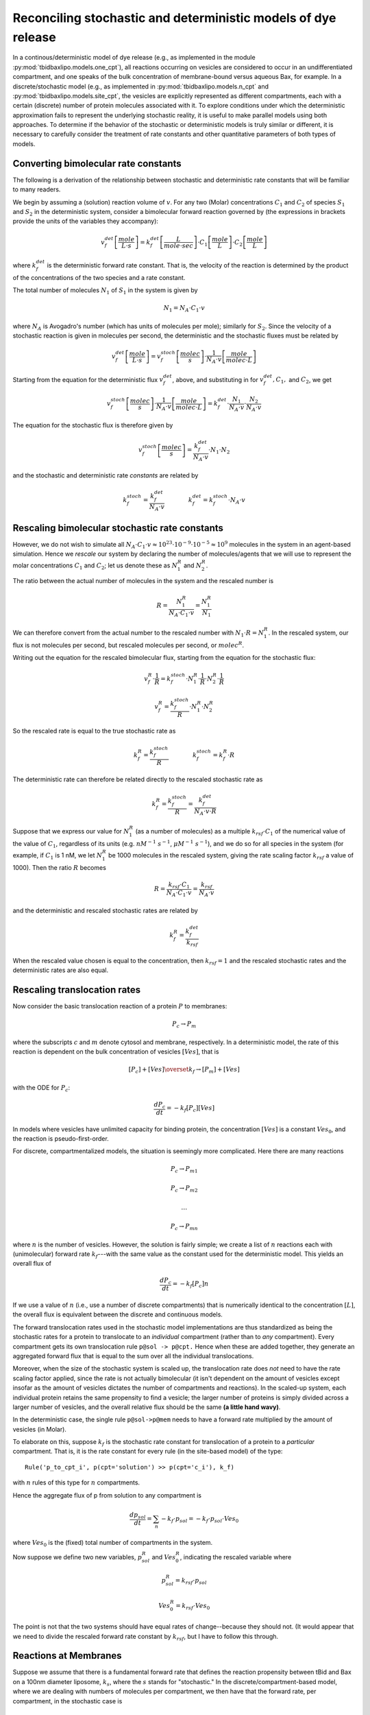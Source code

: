 Reconciling stochastic and deterministic models of dye release
==============================================================


In a continous/deterministic model of dye release (e.g., as implemented in the
module :py:mod:`tbidbaxlipo.models.one_cpt`), all reactions occurring on
vesicles are considered to occur in an undifferentiated compartment, and one
speaks of the bulk concentration of membrane-bound versus aqueous Bax, for
example. In a discrete/stochastic model (e.g., as implemented in
:py:mod:`tbidbaxlipo.models.n_cpt` and :py:mod:`tbidbaxlipo.models.site_cpt`,
the vesicles are explicitly represented as different compartments, each with a
certain (discrete) number of protein molecules associated with it. To explore
conditions under which the deterministic approximation fails to represent the
underlying stochastic reality, it is useful to make parallel models using both
approaches. To determine if the behavior of the stochastic or deterministic
models is truly similar or different, it is necessary to carefully consider the
treatment of rate constants and other quantitative parameters of both types of
models.

Converting bimolecular rate constants
-------------------------------------

The following is a derivation of the relationship between stochastic
and deterministic rate constants that will be familiar to many readers.

We begin by assuming a (solution) reaction volume of :math:`v`. For any two
(Molar) concentrations :math:`C_1` and :math:`C_2` of species :math:`S_1` and
:math:`S_2` in the deterministic system, consider a bimolecular forward
reaction governed by (the expressions in brackets provide the units of the
variables they accompany):

.. math::

    v_f^{det} \left[\frac{mole}{L \cdot s}\right] = k_f^{det} \left[ \frac{L}{mole \cdot sec} \right] \cdot C_1 \left[\frac{mole}{L} \right] \cdot C_2  \left[ \frac{mole}{L} \right]

where :math:`k_f^{det}` is the deterministic forward rate constant. That is,
the velocity of the reaction is determined by the product of the concentrations
of the two species and a rate constant.

The total number of molecules :math:`N_1` of :math:`S_1` in the system is given
by

.. math::

    N_1 = N_A \cdot C_1 \cdot v

where :math:`N_A` is Avogadro's number (which has units of molecules per mole);
similarly for :math:`S_2`. Since the velocity of a stochastic reaction is given
in molecules per second, the deterministic and the stochastic fluxes must be
related by

.. math::

    v_f^{det} \left[\frac{mole}{L \cdot s}\right] = v_f^{stoch} \left[\frac{molec}{s} \right] \cdot \frac{1}{N_A \cdot v} \left[\frac{mole}{molec \cdot L}\right]

Starting from the equation for the deterministic flux :math:`v_f^{det}`, above,
and substituting in for :math:`v_f^{det}, C_1,` and :math:`C_2`, we get 

.. math::

    v_f^{stoch} \left[\frac{molec}{s} \right] \cdot \frac{1}{N_A \cdot v} \left[\frac{mole}{molec \cdot L}\right] = k_f^{det} \cdot \frac{N_1}{N_A\cdot v} \cdot \frac{N_2}{N_A \cdot v}

The equation for the stochastic flux is therefore given by

.. math::

    v_f^{stoch} \left[\frac{molec}{s} \right] = \frac{k_f^{det}}{N_A \cdot v} \cdot  N_1 \cdot N_2

and the stochastic and deterministic rate `constants` are related by

.. math::
    k_f^{stoch} = \frac{k_f^{det}}{N_A \cdot v} \qquad \qquad k_f^{det} = k_f^{stoch} \cdot N_A \cdot v

Rescaling bimolecular stochastic rate constants
-----------------------------------------------

However, we do not wish to simulate all :math:`N_A \cdot C_1 \cdot v \approx
10^{23} \cdot 10^{-9} \cdot 10^{-5} \approx 10^9` molecules in the system in an
agent-based simulation. Hence we `rescale` our system by declaring the number
of molecules/agents that we will use to represent the molar concentrations
:math:`C_1` and :math:`C_2`; let us denote these as :math:`N^R_1` and
:math:`N^R_2`.

The ratio between the actual number of molecules in the system and the rescaled
number is

.. math::

    R = \frac{N^R_1}{N_A \cdot C_1 \cdot v} = \frac{N^R_1}{N_1}

We can therefore convert from the actual number to the rescaled number with
:math:`N_1 \cdot R = N_1^R`. In the rescaled system, our flux is not molecules
per second, but rescaled molecules per second, or :math:`molec^R`.

Writing out the equation for the rescaled bimolecular flux, starting from the
equation for the stochastic flux:

.. math::

    v_f^{R} \cdot \frac{1}{R} = k_f^{stoch} \cdot N_1^R \cdot \frac{1}{R} \cdot N_2^R \cdot \frac{1}{R} 

    v_f^{R} = \frac{k_f^{stoch}}{R} \cdot N_1^R \cdot N_2^R 

So the rescaled rate is equal to the true stochastic rate as

.. math::

    k_f^R = \frac{k_f^{stoch}}{R} \qquad \qquad k_f^{stoch} = k_f^R \cdot R

The deterministic rate can therefore be related directly to the rescaled
stochastic rate as 

.. math::

    k_f^R = \frac{k_f^{stoch}}{R} = \frac{k_f^{det}}{N_A \cdot v \cdot R}

Suppose that we express our value for :math:`N_1^R` (as a number of molecules) as
a multiple :math:`k_{rsf} \cdot C_1` of the numerical value of the value of
:math:`C_1`, regardless of its units (e.g. :math:`nM^{-1}\ s^{-1}`, :math:`\mu
M^{-1}\ s^{-1}`), and we do so for all species in the system (for example, if
:math:`C_1` is 1 nM, we let :math:`N_1^R` be 1000 molecules in the rescaled
system, giving the rate scaling factor :math:`k_{rsf}` a value of 1000). Then
the ratio :math:`R` becomes

.. math::

    R = \frac{k_{rsf} \cdot C_1}{N_A \cdot C_1 \cdot v} = \frac{k_{rsf}}{N_A \cdot v}

and the deterministic and rescaled stochastic rates are related by

.. math::

    k_f^R = \frac{k_f^{det}}{k_{rsf}}

When the rescaled value chosen is equal to the concentration, then
:math:`k_{rsf} = 1` and the rescaled stochastic rates and the deterministic
rates are also equal.

Rescaling translocation rates
-----------------------------

Now consider the basic translocation reaction of a protein :math:`P` to
membranes:

.. math::

    P_c \rightarrow P_m

where the subscripts :math:`c` and :math:`m` denote cytosol and membrane,
respectively. In a deterministic model, the rate of this reaction is dependent
on the bulk concentration of vesicles :math:`[Ves]`, that is

.. math::

    [P_c] + [Ves] \overset{k_f}{\rightarrow} [P_m] + [Ves]

with the ODE for :math:`P_c`:

.. math::

    \frac{dP_c}{dt} = - k_f [P_c][Ves]

In models where vesicles have unlimited capacity for binding protein, the
concentration :math:`[Ves]` is a constant :math:`Ves_0`, and the reaction
is pseudo-first-order.

For discrete, compartmentalized models, the situation is seemingly more
complicated. Here there are many reactions

.. math::

    P_c \rightarrow P_{m1}


    P_c \rightarrow P_{m2}

    \ldots

    P_c \rightarrow P_{mn}

where :math:`n` is the number of vesicles. However, the solution is fairly
simple; we create a list of :math:`n` reactions each with (unimolecular)
forward rate :math:`k_f`---with the same value as the constant used for the
deterministic model. This yields an overall flux of

.. math::

    \frac{dP_c}{dt} = -k_f [P_c] n

If we use a value of :math:`n` (i.e., use a number of discrete compartments)
that is numerically identical to the concentration :math:`[L]`, the overall
flux is equivalent between the discrete and continuous models.

The forward translocation rates used in the stochastic model implementations
are thus standardized as being the stochastic rates for a protein to
translocate to an `individual` compartment (rather than to `any` compartment).
Every compartment gets its own translocation rule ``p@sol -> p@cpt.`` Hence
when these are added together, they generate an aggregated forward flux that is
equal to the sum over all the individual translocations.

Moreover, when the size of the stochastic system is scaled up, the
translocation rate does `not` need to have the rate scaling factor applied,
since the rate is not actually bimolecular (it isn't dependent on the amount of
vesicles except insofar as the amount of vesicles dictates the number of
compartments and reactions). In the scaled-up system, each individual protein
retains the same propensity to find a vesicle; the larger number of proteins is
simply divided across a larger number of vesicles, and the overall relative
flux should be the same **(a little hand wavy)**.


In the deterministic case, the single rule ``p@sol->p@mem`` needs to have a
forward rate multiplied by the amount of vesicles (in Molar).

To elaborate on this, suppose :math:`k_f` is the stochastic rate constant for
translocation of a protein to a `particular` compartment. That is, it is
the rate constant for every rule (in the site-based model) of the type::

    Rule('p_to_cpt_i', p(cpt='solution') >> p(cpt='c_i'), k_f)

with :math:`n` rules of this type for :math:`n` compartments.

Hence the aggregate flux of p from solution to any compartment is

.. math::

    \frac{dp_{sol}}{dt} = \sum_n -k_f \cdot p_{sol} = -k_f \cdot p_{sol} \cdot Ves_0

where :math:`Ves_0` is the (fixed) total number of compartments in the system.

Now suppose we define two new variables, :math:`p^R_{sol}` and :math:`Ves^R_0`,
indicating the rescaled variable where

.. math::

    p^R_{sol} =  k_{rsf} \cdot p_{sol}

    Ves^R_0 = k_{rsf} \cdot Ves_0

The point is not that the two systems should have equal rates of
change--because they should not.  (It would appear that we need to divide the
rescaled forward rate constant by :math:`k_{rsf}`, but I have to follow this
through.

.. todo:: Discrepancy between site and compartment based implementations

    Oddly, the compartment-based approach appears to require the rate scaling
    factor, whereas the site-based approach does not?!!!  TODO something is
    amiss here.

Reactions at Membranes
----------------------

Suppose we assume that there is a fundamental forward rate that defines the
reaction propensity between tBid and Bax on a 100nm diameter liposome,
:math:`k_{s}`, where the :math:`s` stands for "stochastic." In the
discrete/compartment-based model, where we are dealing with numbers of
molecules per compartment, we then have that the forward rate, per compartment,
in the stochastic case is

.. math::

    v_{s} = k_s \cdot tBid \cdot Bax

With :math:`n` compartments, the aggregate flux, in molecules is

.. math::

    v_{s} = \sum_n k_s \cdot tBid_i \cdot Bax_i

with the subscripts for tBid and Bax denoting the number of molecules of tBid
and Bax on compartment :math:`i`. The units for :math:`v_s` resulting from this
expression are :math:`s^{-1}`, as is appropriate. However, the important thing
to note here is that as the number of compartments grows, the number of
molecules per compartment decreases. However, in the stochastic model this does
not need to be kept track of explicitly, since this will automatically be
reflected in the concentrations of tBid and Bax in each individual compartment.
Moreover, the total flux over the :math:`n` compartments also does not need to
be kept track of explicitly, since 

Turning to the continuum case, we wish to write the expression for the
deterministic flux in terms of the original stochastic forward rate,
:math:`k_s`. The resulting units should be in :math:`molar^{-1} s^{-1}`. Here
we don't know how much tBid or Bax is in each compartment, only how much is
associated with membranes in total (denoted with the subscript :math:`m`). We
imagine dividing the pool of membrane-bound tBid and Bax among the :math:`n`
vesicles equally, so the rate in each individual compartment is

.. math::

    v_s = k_s \cdot \frac{[tBid_m]}{[Ves]} \cdot \frac{[Bax_m]}{[Ves]}

There are two problems with this, first, that it only gives us the average
flux, ... Crucially here though, the `total` rate of tBid/Bax binding is 

